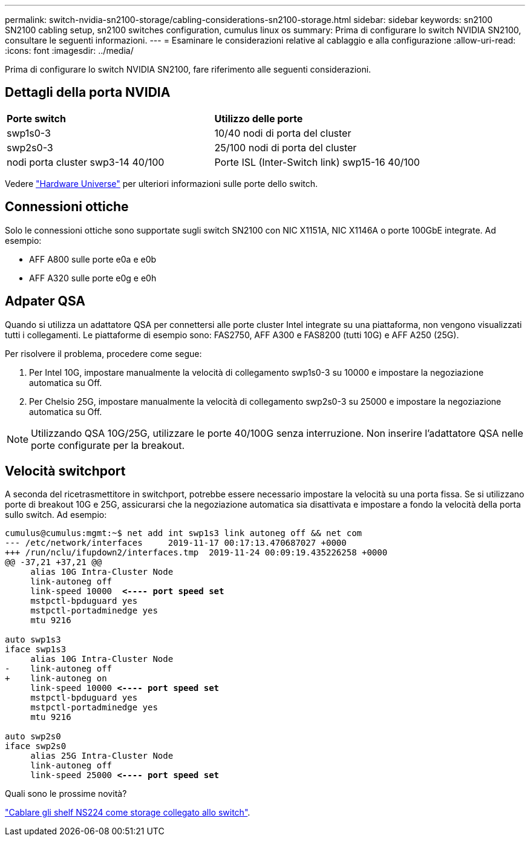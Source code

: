 ---
permalink: switch-nvidia-sn2100-storage/cabling-considerations-sn2100-storage.html 
sidebar: sidebar 
keywords: sn2100 SN2100 cabling setup, sn2100 switches configuration, cumulus linux os 
summary: Prima di configurare lo switch NVIDIA SN2100, consultare le seguenti informazioni. 
---
= Esaminare le considerazioni relative al cablaggio e alla configurazione
:allow-uri-read: 
:icons: font
:imagesdir: ../media/


[role="lead"]
Prima di configurare lo switch NVIDIA SN2100, fare riferimento alle seguenti considerazioni.



== Dettagli della porta NVIDIA

|===


| *Porte switch* | *Utilizzo delle porte* 


 a| 
swp1s0-3
 a| 
10/40 nodi di porta del cluster



 a| 
swp2s0-3
 a| 
25/100 nodi di porta del cluster



 a| 
nodi porta cluster swp3-14 40/100
 a| 
Porte ISL (Inter-Switch link) swp15-16 40/100

|===
Vedere https://hwu.netapp.com/Switch/Index["Hardware Universe"] per ulteriori informazioni sulle porte dello switch.



== Connessioni ottiche

Solo le connessioni ottiche sono supportate sugli switch SN2100 con NIC X1151A, NIC X1146A o porte 100GbE integrate. Ad esempio:

* AFF A800 sulle porte e0a e e0b
* AFF A320 sulle porte e0g e e0h




== Adpater QSA

Quando si utilizza un adattatore QSA per connettersi alle porte cluster Intel integrate su una piattaforma, non vengono visualizzati tutti i collegamenti. Le piattaforme di esempio sono: FAS2750, AFF A300 e FAS8200 (tutti 10G) e AFF A250 (25G).

Per risolvere il problema, procedere come segue:

. Per Intel 10G, impostare manualmente la velocità di collegamento swp1s0-3 su 10000 e impostare la negoziazione automatica su Off.
. Per Chelsio 25G, impostare manualmente la velocità di collegamento swp2s0-3 su 25000 e impostare la negoziazione automatica su Off.



NOTE: Utilizzando QSA 10G/25G, utilizzare le porte 40/100G senza interruzione. Non inserire l'adattatore QSA nelle porte configurate per la breakout.



== Velocità switchport

A seconda del ricetrasmettitore in switchport, potrebbe essere necessario impostare la velocità su una porta fissa. Se si utilizzano porte di breakout 10G e 25G, assicurarsi che la negoziazione automatica sia disattivata e impostare a fondo la velocità della porta sullo switch. Ad esempio:

[listing, subs="+quotes"]
----
cumulus@cumulus:mgmt:~$ net add int swp1s3 link autoneg off && net com
--- /etc/network/interfaces     2019-11-17 00:17:13.470687027 +0000
+++ /run/nclu/ifupdown2/interfaces.tmp  2019-11-24 00:09:19.435226258 +0000
@@ -37,21 +37,21 @@
     alias 10G Intra-Cluster Node
     link-autoneg off
     link-speed 10000  *<---- port speed set*
     mstpctl-bpduguard yes
     mstpctl-portadminedge yes
     mtu 9216

auto swp1s3
iface swp1s3
     alias 10G Intra-Cluster Node
-    link-autoneg off
+    link-autoneg on
     link-speed 10000 *<---- port speed set*
     mstpctl-bpduguard yes
     mstpctl-portadminedge yes
     mtu 9216

auto swp2s0
iface swp2s0
     alias 25G Intra-Cluster Node
     link-autoneg off
     link-speed 25000 *<---- port speed set*
----
.Quali sono le prossime novità?
link:install-cable-shelves-sn2100-storage.html["Cablare gli shelf NS224 come storage collegato allo switch"].
